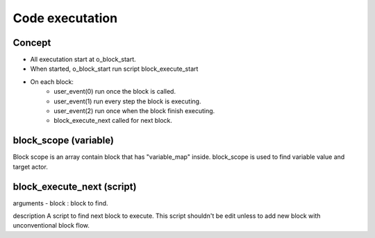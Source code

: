 Code executation
====================

Concept
--------------

- All executation start at o_block_start.
- When started, o_block_start run script block_execute_start
- On each block:
    * user_event(0) run once the block is called. 
    * user_event(1) run every step the block is executing.
    * user_event(2) run once when the block finish executing.
    * block_execute_next called for next block.

block_scope (variable)
--------------------------

Block scope is an array contain block that has "variable_map" inside. block_scope is used to find variable value and target actor. 

block_execute_next (script)
--------------------------------

arguments
- block : block to find.

description
A script to find next block to execute. This script shouldn't be edit unless to add new block with unconventional block flow.

